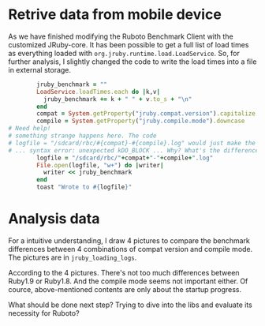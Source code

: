 * Retrive data from mobile device
As we have finished modifying the Ruboto Benchmark Client with the customized JRuby-core. It has been possible to get a full list of load times as everything loaded with =org.jruby.runtime.load.LoadService=. So, for further analysis, I slightly changed the code to write the load times into a file in external storage.
#+begin_src ruby
        jruby_benchmark = ""
        LoadService.loadTimes.each do |k,v|
          jruby_benchmark += k + " " + v.to_s + "\n"
        end
        compat = System.getProperty("jruby.compat.version").capitalize
        compile = System.getProperty("jruby.compile.mode").downcase
# Need help!
# something strange happens here. The code
# logfile = "/sdcard/rbc/#{compat}-#{compile}.log" would just make the app crash 
# ... syntax error: unexpected kDO_BLOCK ... Why? What's the difference?
        logfile = "/sdcard/rbc/"+compat+"-"+compile+".log"
        File.open(logfile, "w+") do |writer|
          writer << jruby_benchmark
        end
        toast "Wrote to #{logfile}"
#+end_src

* Analysis data
For a intuitive understanding, I draw 4 pictures to compare the benchmark differences between 4 combinations of compat version and compile mode. The pictures are in =jruby_loading_logs=.

According to the 4 pictures. There's not too much differences between Ruby1.9 or Ruby1.8. And the compile mode seems not important either. Of cource, above-mentioned contents are only about the startup progress.

What should be done next step? Trying to dive into the libs and evaluate its necessity for Ruboto?
